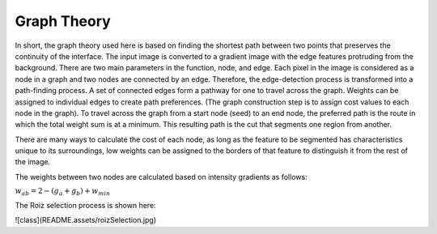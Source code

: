Graph Theory
============

In short, the graph theory used here is based on finding the shortest path between two points that preserves the continuity of the interface. The input image is converted to a gradient image with the edge features protruding from the background. There are two main parameters in the function, node, and edge. Each pixel in the image is considered as a node in a graph and two nodes are connected by an edge. Therefore, the edge-detection process is transformed into a path-finding process. A set of connected edges form a pathway for one to travel across the graph. Weights can be assigned to individual edges to create path preferences. (The graph construction step is to assign cost values to each node in the graph). To travel across the graph from a start node (seed) to an end node, the preferred path is the route in which the total weight sum is at a minimum. This resulting path is the cut that segments one region from another.

There are many ways to calculate the cost of each node, as long as the feature to be segmented has characteristics unique to its surroundings, low weights can be assigned to the borders of that feature to distinguish it from the rest of the image.


The weights between two nodes are calculated based on intensity gradients as follows:



:math:`w_{ab}= 2- (g_{a}+g_{b})+w_{min}`


The  Roiz selection process is shown here:

![class](README.assets/roizSelection.jpg)
